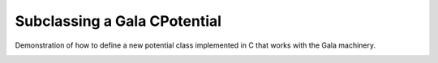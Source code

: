 Subclassing a Gala CPotential
=============================

Demonstration of how to define a new potential class implemented in C that works with the Gala machinery.

.. image:: https://travis-ci.org/adrn/gala-cpotential-demo.svg?branch=main
    :target: https://travis-ci.org/adrn/gala-cpotential-demo
